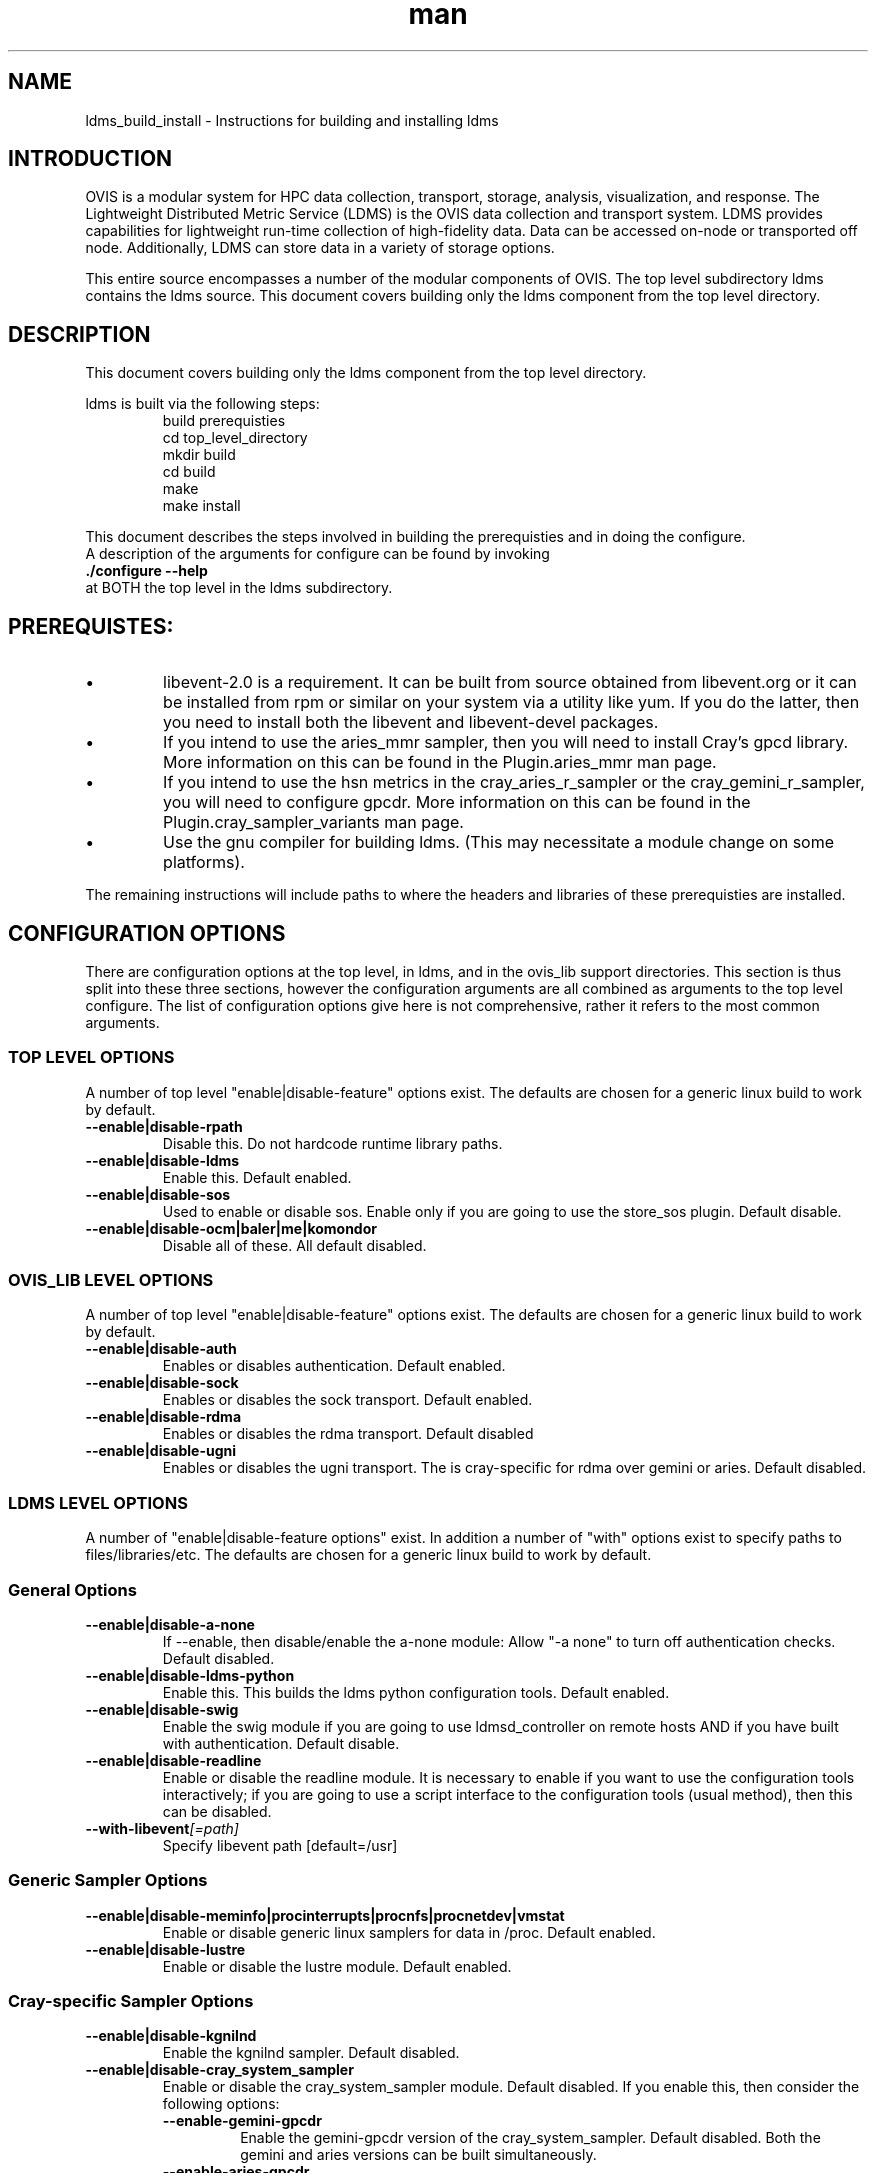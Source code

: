 .\" Manpage for ldms_build_install
.\" Contact ovis-help@ca.sandia.gov to correct errors or typos.
.TH man 8 "12 Nov 2015" "v3" "ldms_build_install man page"

.SH NAME
ldms_build_install \- Instructions for building and installing ldms

.SH INTRODUCTION
.PP
OVIS is a modular system for HPC data collection, transport, storage, analysis, visualization, and response.
The Lightweight Distributed Metric Service (LDMS) is the OVIS data collection and transport system.
LDMS provides capabilities for lightweight run-time collection of high-fidelity data. Data can be
accessed on-node or transported off node. Additionally, LDMS can store data in a variety of storage options.
.PP
This entire source encompasses a number of the modular components of OVIS. The top level subdirectory ldms contains the ldms source. This document covers building only the ldms component from the top level directory.


.SH DESCRIPTION
.PP
This document covers building only the ldms component from the top level directory.
.PP
ldms is built via the following steps:
.RS
.nf
build prerequisties
cd top_level_directory
./autogen.sh
mkdir build
cd build
../configure --with_args_here  OR ../configure.sh where configure.sh is a script that you write which includes the args of interest.
make
make install
.ni
.RE

.PP
This document describes the steps involved in building the prerequisties and in doing the configure.
A description of the arguments for configure can be found by invoking
.B ./configure --help
at BOTH the top level in the ldms subdirectory.


.SH PREREQUISTES:
.PP
.IP \[bu]
libevent-2.0 is a requirement. It can be built from source obtained from libevent.org or it can be installed
from rpm or similar on your system via a utility like yum. If you do the latter, then you need to install
both the libevent and libevent-devel packages.
.IP \[bu]
If you intend to use the aries_mmr sampler, then you will need to install Cray's gpcd library. More information
on this can be found in the Plugin.aries_mmr man page.
.IP \[bu]
If you intend to use the hsn metrics in the cray_aries_r_sampler or the cray_gemini_r_sampler, you will need
to configure gpcdr. More information on this can be found in the Plugin.cray_sampler_variants man page.
.IP \[bu]
Use the gnu compiler for building ldms. (This may necessitate a module change on some platforms).
.PP
The remaining instructions will include paths to where the headers and libraries of these prerequisties
are installed.

.SH CONFIGURATION OPTIONS
There are configuration options at the top level, in ldms, and in the ovis_lib support directories.
This section is thus split into these three sections, however the configuration arguments are all
combined as arguments to the top level configure. The list of configuration options give here is not
comprehensive, rather it refers to the most common arguments.

.SS TOP LEVEL OPTIONS
A number of top level "enable|disable-feature" options exist. The defaults are chosen for
a generic linux build to work by default.
.TP
.BR --enable|disable-rpath
.br
Disable this. Do not hardcode runtime library paths.
.TP
.BR --enable|disable-ldms
.br
Enable this. Default enabled.
.TP
.BR --enable|disable-sos
.br
Used to enable or disable sos. Enable only if you are going to use the store_sos plugin.
Default disable.
.TP
.BR --enable|disable-ocm|baler|me|komondor
.br
Disable all of these. All default disabled.

.SS OVIS_LIB LEVEL OPTIONS
A number of top level "enable|disable-feature" options exist. The defaults are chosen for
a generic linux build to work by default.
.TP
.BR --enable|disable-auth
.br
Enables or disables authentication. Default enabled.
.TP
.BR --enable|disable-sock
.br
Enables or disables the sock transport. Default enabled.
.TP
.BR --enable|disable-rdma
.br
Enables or disables the rdma transport. Default disabled
.TP
.BR --enable|disable-ugni
.br
Enables or disables the ugni transport. The is cray-specific for rdma over gemini or aries.
Default disabled.


.SS LDMS LEVEL OPTIONS
A number of "enable|disable-feature options" exist. In addition a number of "with" options
exist to specify paths to files/libraries/etc. The defaults are chosen for a generic linux build to
work by default.
.RS
.SS General Options
.TP
.BR --enable|disable-a-none
.br
If --enable, then disable/enable the a-none module: Allow "-a none" to turn off authentication checks.
Default disabled.
.TP
.BR --enable|disable-ldms-python
.br
Enable this. This builds the ldms python configuration tools. Default enabled.
.TP
.BR --enable|disable-swig
.br
Enable the swig module if you are going to use ldmsd_controller on remote hosts AND if you have built with authentication. Default disable.
.TP
.BR --enable|disable-readline
.br
Enable or disable the readline module. It is necessary to enable if you want to use the configuration tools interactively; if you are going to use a script interface to the configuration tools (usual method), then this can be disabled.
.TP
.BI --with-libevent [=path]
.br
Specify libevent path [default=/usr]

.SS Generic Sampler Options
.TP
.BR --enable|disable-meminfo|procinterrupts|procnfs|procnetdev|vmstat
.br
Enable or disable generic linux samplers for data in /proc. Default enabled.
.TP
.BR --enable|disable-lustre
.br
Enable or disable the lustre module. Default enabled.

.SS Cray-specific Sampler Options
.TP
.BR --enable|disable-kgnilnd
.br
Enable the kgnilnd sampler. Default disabled.
.TP
.BR --enable|disable-cray_system_sampler
.br
Enable or disable the cray_system_sampler module. Default disabled.
If you enable this, then consider the following options:
.RS
.TP
.BR --enable-gemini-gpcdr
.br
Enable the gemini-gpcdr version of the cray_system_sampler. Default disabled.
Both the gemini and aries versions can be built simultaneously.
.TP
.BR --enable-aries-gpcdr
.br
Enable the aries-gpcdr version of the cray_system_sampler. Default disabled.
Both the gemini and aries versions can be built simultaneously.
.TP
.BR --enable-cray-nvidia  OR  --with-cray-nvidia-inc [=path]
.br
For gemini systems with gpus, Enable the cray-nvidia metric sampling in the cray_gemini_r_sampler.
You need not specify --enable-cray-nvidia if you are instead specifying the path to
the include file via --with-cray-nvidia-inc.
.TP
.BR --enable|disable-lustre
.br
Enable or disable the lustre module for use in the cray_system_sampler. Default enabled.
.TP
.BI  --with-rca [=path]
.br
Specify the path to the rca includes via --with-rca [default=/usr].
.TP
.BI --with-krca [=path]
.br
Specify the path to the krca includes via --with-krca [default=/usr].
.TP
.BI --with-cray-hss-devel [=path]
.br
Specify the path to the hss-devel includes via --with-cray-hss-devel [default=/usr].
.RE
.TP
.BR --enable|disable-aries-mmr
.br
Enable or disable the aries-mmr module. Default disabled.
If you enable this, then consider the following options:
.RS
.TP
.BI --with-aries-libgpcd LIBDIR,INCDIR
.br
Locations of gpcd library and headers for aries_mmr
sampler. E.g. --with-aries-libgpcd=/special/libs,/private/headerdir
.RE
.SS Store Options
.TP
.BR --enable|disable-csv
.br
Enable the csv stores. Default enable.
.BR --enable|disable-sos
.br
Enable or disable the sos stores. Enable this only if you are going to use the store_sos plugin. Default disable.
.RS


.SH NOTES
None.

.SH EXAMPLES
.PP
configure.sh script for a Cray XC install with the cray-specific samplers only:
.nf
PREFIX=/XXX/Build/build_ovis
LIBDIR=${PREFIX}/lib

# add --enable-FEATURE here
ENABLE="--enable-ugni --enable-ldms-python --disable-ovis_auth --enable-kgnilnd --enable-lustre --enable-aries_mmr --enable-cray_system_sampler --enable-aries-gpcdr"

# add --disable-FEATURE here
DISABLE="--disable-rpath --disable-readline --disable-mmap --disable-baler --disable-sos --disable-auth"

# libevent2 prefix
LIBEVENT_PREFIX=/XXX/Build/libevent-2.0_build

WITH="--with-rca=/opt/cray/rca/default/ --with-krca=/opt/cray/krca/default --with-cray-hss-devel=/opt/cray-hss-devel/default/ --with-pkglibdir=ovis-ldms --with-aries-libgpcd=/XXX/Build/gpcd/lib/,/XXX/Build/gpcd/include/"


if [ -n "$LIBEVENT_PREFIX" ]; then
    WITH="$WITH --with-libevent=$LIBEVENT_PREFIX"
fi

CFLAGS='-g -O0'

../configure --prefix=$PREFIX $ENABLE $DISABLE $WITH CFLAGS="$CFLAGS" LDFLAGS=$LDFLAGS CPPFLAGS=$CPPFLAGS
.fi

.SH SEE ALSO
ldms_authentication(7), ldms_quickstart(7), Plugin_cray_sampler_variants(7), Plugin_aries_mmr(7)
